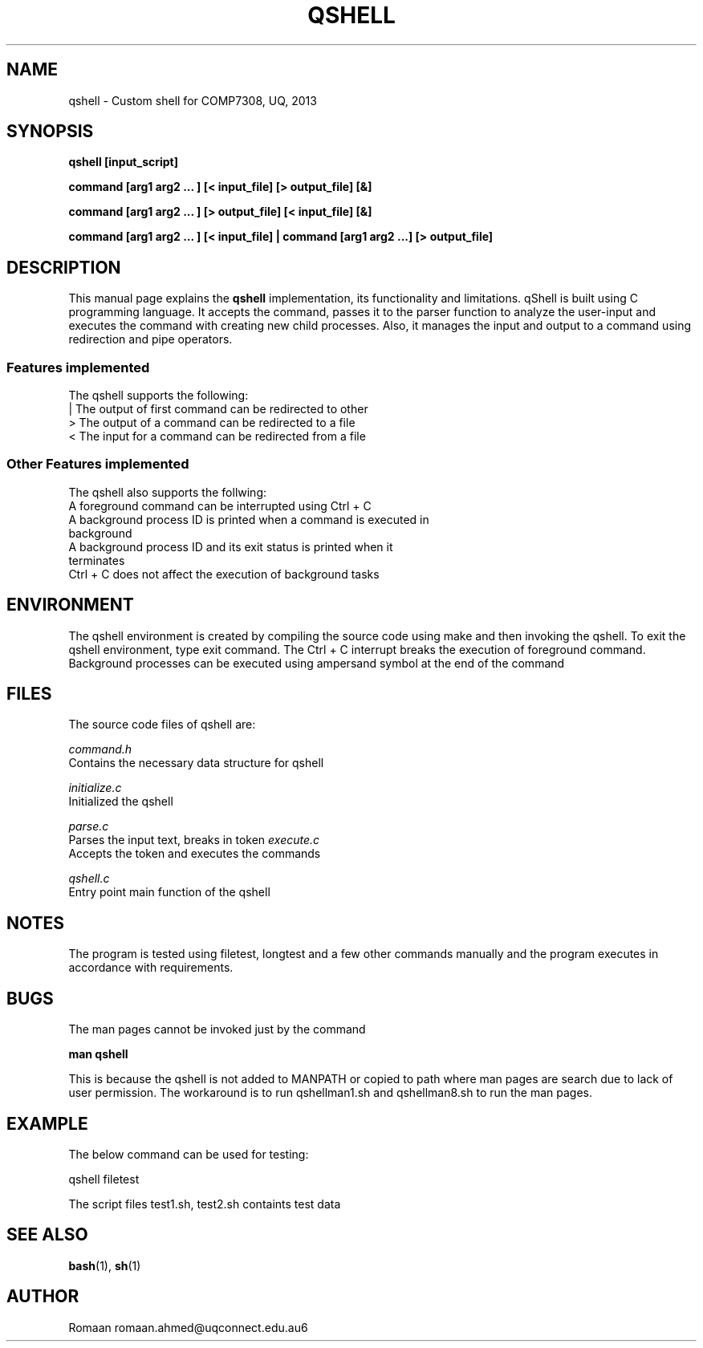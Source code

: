 .\" Man pages for QShell 
.\" By Romaan Khadeer Ahmed
.\"
.TH QSHELL 2 2013-07-30 "QShell" "A Simple Shell"
.SH NAME
qshell \- Custom shell for COMP7308, UQ, 2013
.SH SYNOPSIS
.LP
.B qshell [input_script]
.LP
.B command [arg1 arg2 ... ] [< input_file] [> output_file] [&] 
.LP
.B command [arg1 arg2 ... ] [> output_file] [< input_file] [&]
.LP
.B command [arg1 arg2 ... ] [< input_file] | command [arg1 arg2 ...] [> output_file]

.SH DESCRIPTION
This manual page explains the
.B "qshell"
implementation, its functionality and limitations. qShell is built using C programming language. It accepts the command, passes it to the parser function to analyze the user-input and executes the command with creating new child processes. Also, it manages the input and output to a command using redirection and pipe operators.
.BR 
.PP
.SS Features implemented
The qshell supports the following:
.TP 
| The output of first command can be redirected to other
.TP
> The output of a command can be redirected to a file
.TP
< The input for a command can be redirected from a file
.SS Other Features implemented
The qshell also supports the follwing:
.TP
A foreground command can be interrupted using Ctrl + C
.TP
A background process ID is printed when a command is executed in background
.TP
A background process ID and its exit status is printed when it terminates
.TP
Ctrl + C does not affect the execution of background tasks

.SH ENVIRONMENT
The qshell environment is created by compiling the source code using make and then invoking the qshell. To exit the qshell environment, type exit command. The Ctrl + C interrupt breaks the execution of foreground command. Background processes can be executed using ampersand symbol at the end of the command
.SH FILES
The source code files of qshell are:
.P
.I
command.h
.br 
Contains the necessary data structure for qshell
.P
.I
initialize.c
.br
Initialized the qshell
.P
.I
parse.c 
.br
Parses the input text, breaks in token
.I
execute.c 
.br
Accepts the token and executes the commands
.P
.I
qshell.c 
.br
Entry point main function of the qshell

.SH NOTES
The program is tested using filetest, longtest and a few other commands manually and the program executes in accordance with requirements.

.SH BUGS
The man pages cannot be invoked just by the command
.LP
.B man qshell
.LP 
This is because the qshell is not added to MANPATH or copied to path where man pages are search due to lack of user permission. The workaround is to run qshellman1.sh and qshellman8.sh to run the man pages.


.SH EXAMPLE
The below command can be used for testing:
.LP
qshell filetest
.LP
The script files test1.sh, test2.sh containts test data

.SH SEE ALSO
.BR bash (1),
.BR sh (1)
.SH AUTHOR
Romaan
.BR
romaan.ahmed@uqconnect.edu.au6
